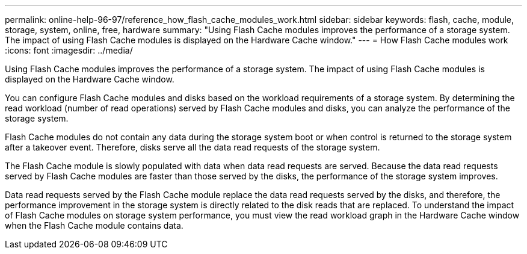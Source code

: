 ---
permalink: online-help-96-97/reference_how_flash_cache_modules_work.html
sidebar: sidebar
keywords: flash, cache, module, storage, system, online, free, hardware
summary: "Using Flash Cache modules improves the performance of a storage system. The impact of using Flash Cache modules is displayed on the Hardware Cache window."
---
= How Flash Cache modules work
:icons: font
:imagesdir: ../media/

[.lead]
Using Flash Cache modules improves the performance of a storage system. The impact of using Flash Cache modules is displayed on the Hardware Cache window.

You can configure Flash Cache modules and disks based on the workload requirements of a storage system. By determining the read workload (number of read operations) served by Flash Cache modules and disks, you can analyze the performance of the storage system.

Flash Cache modules do not contain any data during the storage system boot or when control is returned to the storage system after a takeover event. Therefore, disks serve all the data read requests of the storage system.

The Flash Cache module is slowly populated with data when data read requests are served. Because the data read requests served by Flash Cache modules are faster than those served by the disks, the performance of the storage system improves.

Data read requests served by the Flash Cache module replace the data read requests served by the disks, and therefore, the performance improvement in the storage system is directly related to the disk reads that are replaced. To understand the impact of Flash Cache modules on storage system performance, you must view the read workload graph in the Hardware Cache window when the Flash Cache module contains data.
